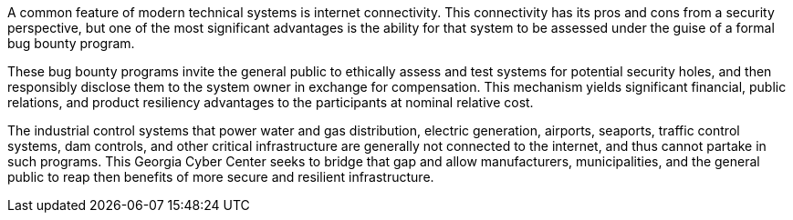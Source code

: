 A common feature of modern technical systems is internet connectivity.
This connectivity has its pros and cons from a security perspective,
but one of the most significant advantages is the ability for that system to be assessed under the guise of a formal bug bounty program.

These bug bounty programs invite the general public to ethically assess and test systems for potential security holes,
and then responsibly disclose them to the system owner in exchange for compensation.
This mechanism yields significant financial, public relations, and product resiliency advantages to the participants at nominal relative cost.

The industrial control systems that power water and gas distribution, electric generation, airports, seaports, traffic control systems, dam controls, and other critical infrastructure are generally not connected to the internet, and thus cannot partake in such programs.
This Georgia Cyber Center seeks to bridge that gap and allow manufacturers, municipalities, and the general public to reap then benefits of more secure and resilient infrastructure.
